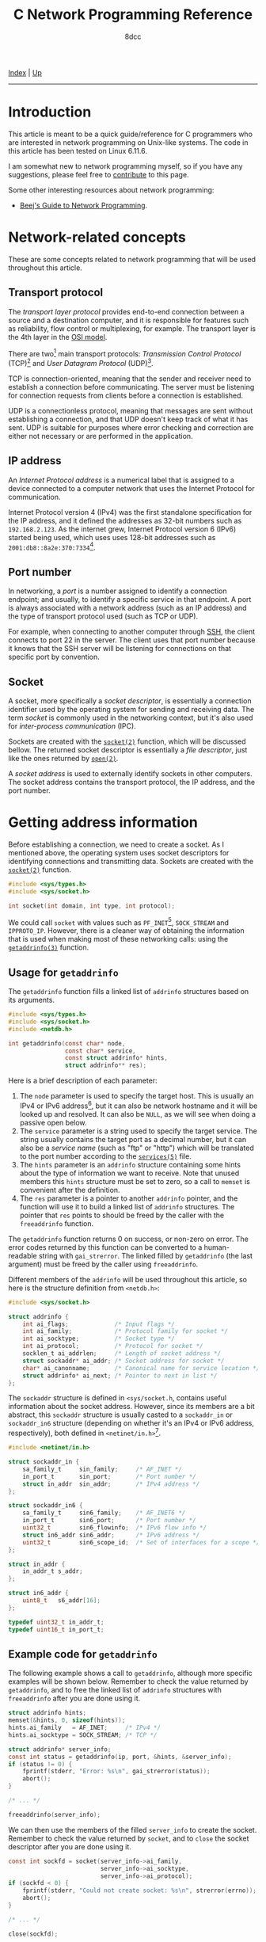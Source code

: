 #+TITLE: C Network Programming Reference
#+AUTHOR: 8dcc
#+OPTIONS: toc:nil
#+STARTUP: nofold
#+HTML_HEAD: <link rel="icon" type="image/x-icon" href="../img/favicon.png">
#+HTML_HEAD: <link rel="stylesheet" type="text/css" href="../css/main.css">

#+MACRO: man [[https://man.cx/$1][=$1=]]

[[file:../index.org][Index]] | [[file:index.org][Up]]

-----

#+TOC: headlines 3

* Introduction
:PROPERTIES:
:CUSTOM_ID: introduction
:END:

This article is meant to be a quick guide/reference for C programmers who are
interested in network programming on Unix-like systems. The code in this article
has been tested on Linux 6.11.6.

I am somewhat new to network programming myself, so if you have any suggestions,
please feel free to [[https://github.com/8dcc/8dcc.github.io][contribute]] to this page.

Some other interesting resources about network programming:

- [[https://beej.us/guide/bgnet/][Beej's Guide to Network Programming]].

* Network-related concepts
:PROPERTIES:
:CUSTOM_ID: network-related-concepts
:END:

These are some concepts related to network programming that will be used
throughout this article.

** Transport protocol
:PROPERTIES:
:CUSTOM_ID: transport-protocol
:END:

The /transport layer protocol/ provides end-to-end connection between a source and
a destination computer, and it is responsible for features such as reliability,
flow control or multiplexing, for example. The transport layer is the 4th layer
in the [[https://en.wikipedia.org/wiki/OSI_model][OSI model]].

#+NAME: fig-netref1
[[file:../img/netref1.png]]

There are two[fn::Note that these are not the only existing transport
protocols. Some other examples include the [[https://en.wikipedia.org/wiki/Datagram_Congestion_Control_Protocol][Datagram Congestion Control Protocol]]
(DCCP) and the [[https://en.wikipedia.org/wiki/Stream_Control_Transmission_Protocol][Stream Control Transmission Protocol]] (SCTP).] main transport
protocols: /Transmission Control Protocol/ (TCP)[fn::See [[https://datatracker.ietf.org/doc/html/rfc793][RFC 793]].] and /User
Datagram Protocol/ (UDP)[fn::See [[https://datatracker.ietf.org/doc/html/rfc768][RCC 768]].].

TCP is connection-oriented, meaning that the sender and receiver need to
establish a connection before communicating. The server must be listening for
connection requests from clients before a connection is established.

UDP is a connectionless protocol, meaning that messages are sent without
establishing a connection, and that UDP doesn't keep track of what it has
sent. UDP is suitable for purposes where error checking and correction are
either not necessary or are performed in the application.

** IP address
:PROPERTIES:
:CUSTOM_ID: ip-address
:END:

An /Internet Protocol address/ is a numerical label that is assigned to a device
connected to a computer network that uses the Internet Protocol for
communication.

Internet Protocol version 4 (IPv4) was the first standalone specification for
the IP address, and it defined the addresses as 32-bit numbers such as
=192.168.2.123=. As the internet grew, Internet Protocol version 6 (IPv6) started
being used, which uses uses 128-bit addresses such as
=2001:db8::8a2e:370:7334=[fn::When one of the colon-separated numbers is zero, it
can be omited. Therefore, the "expanded" version of that IPv6 address is
=2001:0db8:0000:0000:0000:8a2e:0370:7334=.].

** Port number
:PROPERTIES:
:CUSTOM_ID: port-number
:END:

In networking, a /port/ is a number assigned to identify a connection endpoint;
and usually, to identify a specific service in that endpoint. A port is always
associated with a network address (such as an IP address) and the type of
transport protocol used (such as TCP or UDP).

For example, when connecting to another computer through [[https://en.wikipedia.org/wiki/Secure_Shell][SSH]], the client
connects to port 22 in the server. The client uses that port number because it
knows that the SSH server will be listening for connections on that specific
port by convention.

** Socket
:PROPERTIES:
:CUSTOM_ID: socket
:END:

A socket, more specifically a /socket descriptor/, is essentially a connection
identifier used by the operating system for sending and receiving data. The term
/socket/ is commonly used in the networking context, but it's also used for
/inter-process communication/ (IPC).

Sockets are created with the {{{man(socket(2))}}} function, which will be discussed
bellow. The returned socket descriptor is essentially a /file descriptor/, just
like the ones returned by {{{man(open(2))}}}.

A /socket address/ is used to externally identify sockets in other computers. The
socket address contains the transport protocol, the IP address, and the port
number.

* Getting address information
:PROPERTIES:
:CUSTOM_ID: getting-address-information
:END:

Before establishing a connection, we need to create a socket. As I mentioned
above, the operating system uses socket descriptors for identifying connections
and transmitting data. Sockets are created with the {{{man(socket(2))}}} function.

#+begin_src C
#include <sys/types.h>
#include <sys/socket.h>

int socket(int domain, int type, int protocol);
#+end_src

We could call =socket= with values such as =PF_INET=[fn::The =PF= prefix stands for
/Protocol Family/, whereas =AF= stands for /Address Family/. In practise, =AF_INET= and
=PF_INET= have the same value.], =SOCK_STREAM= and =IPPROTO_IP=. However, there is a
cleaner way of obtaining the information that is used when making most of these
networking calls: using the {{{man(getaddrinfo(3))}}} function.

** Usage for =getaddrinfo=
:PROPERTIES:
:CUSTOM_ID: usage-for-getaddrinfo
:END:

The =getaddrinfo= function fills a linked list of =addrinfo= structures based on its
arguments.

#+begin_src C
#include <sys/types.h>
#include <sys/socket.h>
#include <netdb.h>

int getaddrinfo(const char* node,
                const char* service,
                const struct addrinfo* hints,
                struct addrinfo** res);
#+end_src

Here is a brief description of each parameter:

1. The =node= parameter is used to specify the target host. This is usually an
   IPv4 or IPv6 address[fn::The IPv4 and IPv6 formats are valid acording to
   {{{man(inet_aton(3))}}} and {{{man(inet_pton(3))}}}, respectively.], but it can also be
   network hostname and it will be looked up and resolved. It can also be =NULL=,
   as we will see when doing a passive open below.
2. The =service= parameter is a string used to specify the target service. The
   string usually contains the target port as a decimal number, but it can also
   be a /service name/ (such as "ftp" or "http") which will be translated to the
   port number according to the {{{man(services(5))}}} file.
3. The =hints= parameter is an =addrinfo= structure containing some hints about the
   type of information we want to receive. Note that unused members this =hints=
   structure must be set to zero, so a call to =memset= is convenient after the
   definition.
4. The =res= parameter is a pointer to another =addrinfo= pointer, and the function
   will use it to build a linked list of =addrinfo= structures. The pointer that
   =res= points to should be freed by the caller with the =freeaddrinfo= function.

The =getaddrinfo= function returns 0 on success, or non-zero on error. The error
codes returned by this function can be converted to a human-readable string with
=gai_strerror=. The linked filled by =getaddrinfo= (the last argument) must be freed
by the caller using =freeaddrinfo=.

Different members of the =addrinfo= will be used throughout this article, so here
is the structure definition from =<netdb.h>=:

#+begin_src C
#include <sys/socket.h>

struct addrinfo {
    int ai_flags;             /* Input flags */
    int ai_family;            /* Protocol family for socket */
    int ai_socktype;          /* Socket type */
    int ai_protocol;          /* Protocol for socket */
    socklen_t ai_addrlen;     /* Length of socket address */
    struct sockaddr* ai_addr; /* Socket address for socket */
    char* ai_canonname;       /* Canonical name for service location */
    struct addrinfo* ai_next; /* Pointer to next in list */
};
#+end_src

The =sockaddr= structure is defined in =<sys/socket.h=, contains useful information
about the socket address. However, since its members are a bit abstract,
this =sockaddr= structure is usually casted to a =sockaddr_in= or =sockaddr_in6=
structure (depending on whether it's an IPv4 or IPv6 address, respectively),
both defined in =<netinet/in.h>=[fn::More specifically, the =sockaddr= structure
from =<sys/socket.h>= contains only a =sa_family_t= member and a =char data[]=
array. Based on the =sa_family= member, we can decide which =sockaddr_in*= structure
we should use, since they provide a nicer interface.].

#+begin_src C
#include <netinet/in.h>

struct sockaddr_in {
    sa_family_t     sin_family;     /* AF_INET */
    in_port_t       sin_port;       /* Port number */
    struct in_addr  sin_addr;       /* IPv4 address */
};

struct sockaddr_in6 {
    sa_family_t     sin6_family;    /* AF_INET6 */
    in_port_t       sin6_port;      /* Port number */
    uint32_t        sin6_flowinfo;  /* IPv6 flow info */
    struct in6_addr sin6_addr;      /* IPv6 address */
    uint32_t        sin6_scope_id;  /* Set of interfaces for a scope */
};

struct in_addr {
    in_addr_t s_addr;
};

struct in6_addr {
    uint8_t   s6_addr[16];
};

typedef uint32_t in_addr_t;
typedef uint16_t in_port_t;
#+end_src

** Example code for =getaddrinfo=
:PROPERTIES:
:CUSTOM_ID: example-code-for-getaddrinfo
:END:

The following example shows a call to =getaddrinfo=, although more specific
examples will be shown below. Remember to check the value returned by
=getaddrinfo=, and to free the linked list of =addrinfo= structures with
=freeaddrinfo= after you are done using it.

#+begin_src C
struct addrinfo hints;
memset(&hints, 0, sizeof(hints));
hints.ai_family   = AF_INET;     /* IPv4 */
hints.ai_socktype = SOCK_STREAM; /* TCP */

struct addrinfo* server_info;
const int status = getaddrinfo(ip, port, &hints, &server_info);
if (status != 0) {
    fprintf(stderr, "Error: %s\n", gai_strerror(status));
    abort();
}

/* ... */

freeaddrinfo(server_info);
#+end_src

We can then use the members of the filled =server_info= to create the
socket. Remember to check the value returned by =socket=, and to =close= the socket
descriptor after you are done using it.

#+begin_src C
const int sockfd = socket(server_info->ai_family,
                          server_info->ai_socktype,
                          server_info->ai_protocol);
if (sockfd < 0) {
    fprintf(stderr, "Could not create socket: %s\n", strerror(errno));
    abort();
}

/* ... */

close(sockfd);
#+end_src

* Communicating through TCP
:PROPERTIES:
:CUSTOM_ID: communicating-through-tcp
:END:

To communicate data through TCP, we need to either listen and accept incoming
connections (a /passive open/), or establish a connection to another computer on a
listening port (an /active open/).

** Connecting with a passive open
:PROPERTIES:
:CUSTOM_ID: connecting-with-a-passive-open
:END:

These are the general steps for establishing a connection through a passive
open:

1. Obtain a /socket/ descriptor, used for listening.
2. /Bind/ a local port to the socket descriptor.
3. Start to /listen/ on that socket descriptor.
4. Wait for connections, and /accept/ them.

*** Getting our address information
:PROPERTIES:
:CUSTOM_ID: getting-our-address-information
:END:

We know how to obtain information about an /external/ address (using =getaddinfo=),
but we will also need to obtain information about ourselves before creating the
socket. We need to make two small changes when making the call:

1. Set =hints.ai_flags= to =AI_PASSIVE=.
2. Pass =NULL= as the first (=node=) parameter of =getaddrinfo=.

From the {{{man(getaddinfo(3))}}} man page:

#+begin_quote
If the =AI_PASSIVE= flag is specified in =hints.ai_flags=, and node is =NULL=, then
the returned socket addresses will be suitable for {{{man(bind(2))}}}ing a socket that
will {{{man(accept(2))}}} connections.
#+end_quote

It's important to note that the second argument when calling =getaddrifo= will
determine the port that we will use when listening, and therefore the port that
the peer will have to use when connecting to us (i.e. when doing an active
open). Note that all ports below 1024 are reserved[fn::See also [[https://en.wikipedia.org/wiki/Registered_port][Registered port]]
(Wikipedia) and [[https://en.wikipedia.org/wiki/List_of_TCP_and_UDP_port_numbers][List of TCP and UDP port numbers]] (Wikipedia).] for the system,
so you should use a number in the range =[1025..65535]= (inclusive), and it should
not be in use by another program.

This is the new code for obtaining our address information. In this case, the
=addrinfo= structure filled by =getaddrinfo= will refer to the port =4321= of our
machine.

#+begin_src C
struct addrinfo hints;
memset(&hints, 0, sizeof(hints));
hints.ai_family   = AF_INET;
hints.ai_socktype = SOCK_STREAM;
hints.ai_flags    = AI_PASSIVE; /* New */

struct addrinfo* self_info;
const int status = getaddrinfo(NULL, "4321", &hints, &self_info); /* Updated */
if (status != 0) {
    fprintf(stderr, "Could not obtaining our address info: %s\n",
            gai_strerror(status));
    abort();
}
#+end_src

*** Creating the passive socket
:PROPERTIES:
:CUSTOM_ID: creating-the-passive-socket
:END:

The {{{man(socket(2))}}} function returns a socket descriptor from the specified
domain (e.g. IPv4 or IPv6), socket type (e.g. TCP or UDP) and protocol
(e.g. IP).

#+begin_src C
#include <sys/types.h>
#include <sys/socket.h>

int socket(int domain, int type, int protocol);
#+end_src

On error, -1 is returned and =errno= is set. If the returned socket is valid, it
must be closed by the caller using {{{man(close(2))}}}.

Now that =self_info= contains information about the current machine, we can call
=socket= just like we did [[*Example code for =getaddrinfo=][before]].

#+begin_src C
const int sockfd_listen = socket(server_info->ai_family,
                                 server_info->ai_socktype,
                                 server_info->ai_protocol);
if (sockfd_listen < 0) {
    fprintf(stderr, "Could not create socket: %s\n", strerror(errno));
    abort();
}
#+end_src

That =sockfd_listen= variable will be used for the process of accepting
connections, /not/ for transmitting data after the connection is established. This
is normally referred to as a /passive socket/.

*** Binding the socket address
:PROPERTIES:
:CUSTOM_ID: binding-the-socket-address
:END:

Next, we need to bind the socket address (IP address, port and protocol) to the
socket descriptor we just created. This can be done with the {{{man(bind(2))}}}
function.

#+begin_src C
#include <sys/types.h>
#include <sys/socket.h>

int bind(int sockfd, const struct sockaddr* addr, socklen_t addrlen);
#+end_src

The =bind= function returns zero on success, or -1 on error, setting =errno=
appropriately. We could create our own =sockaddr= structure, but =getaddrinfo=
already filled one for us, so we should use that.

#+begin_src C
const int status = bind(sockfd_listen,
                        self_info->ai_addr,
                        self_info->ai_addrlen);
if (status != 0) {
    fprintf(stderr, "Could not bind to socket descriptor: %s\n",
            strerror(errno));
    abort();
}
#+end_src

*** Listening for connections
:PROPERTIES:
:CUSTOM_ID: listening-for-connections
:END:

After binding the socket address, we can start listening for connections. We do
this with the {{{man(listen(2))}}} function.

#+begin_src C
#include <sys/types.h>
#include <sys/socket.h>

int listen(int sockfd, int backlog);
#+end_src

The first parameter is the passive socket we created earlier, and the second
parameter is the maximum length to which the queue of pending connections for
=sockfd= may grow[fn::A value of 5 or 10 for the =backlog= argument is fine. The
system silently truncates the argument to the value in
=/proc/sys/net/core/somaxconn=. Since Linux 5.4, the default in this file is 4096;
in earlier kernels, the default value is 128.]. The =listen= function returns zero
on success, or -1 on error, setting =errno= appropriately.

#+begin_src C
const int status = listen(sockfd_listen, 10);
if (status != 0) {
    fprintf(stderr, "Could not listen for connections: %s\n", strerror(errno));
    abort();
}
#+end_src

Now the system is listening for connections on the port we specified when
calling =getaddrinfo= (in this case =4321=), and it will queue incoming connections
until we accept them.

*** Accepting connections
:PROPERTIES:
:CUSTOM_ID: accepting-connections
:END:

Once we encounter an incoming connection, we can accept it using the
{{{man(accept(2))}}} function.

#+begin_src C
#include <sys/types.h>
#include <sys/socket.h>

int accept(int sockfd, struct sockaddr* addr, socklen_t* addrlen);
#+end_src

The first parameter of =accept= is the passive socket we created with
{{{man(socket(2))}}} above. The other two parameters are used to retrieve information
about the computer that is connecting to us, but they can be set to =NULL= if we
don't care about this information.

The =accept= function returns a /new socket descriptor/ used for sending and
receiving data in the accepted connection. On error, it returns -1 and sets
=errno=.

#+begin_src C
const int sockfd_connection = accept(sockfd_listen, NULL, NULL);
if (sockfd_connection < 0) {
    fprintf(stderr, "Could not accept incoming connection: %s\n",
            strerror(errno));
    abort();
}
#+end_src

After the connection is accepted, we can send and receive data from the peer
using the returned socket descriptor.

*** Cleaning up
:PROPERTIES:
:CUSTOM_ID: cleaning-up
:END:

After we are done sending and/or receiving data from that connection, we need to
close it.

#+begin_src C
close(sockfd_connection);
#+end_src

And after we are done with all connections, we can stop listening by closing the
first socket descriptor. Don't forget to also free the linked list of =addrinfo=
structures by calling =freeaddrinfo=.

#+begin_src C
close(sockfd_listen);
freeaddrinfo(self_info);
#+end_src

** Connecting with an active open
:PROPERTIES:
:CUSTOM_ID: connecting-with-an-active-open
:END:

TODO

** Sending and receiving data through sockets
:PROPERTIES:
:CUSTOM_ID: sending-and-receiving-data-through-sockets
:END:

TODO
